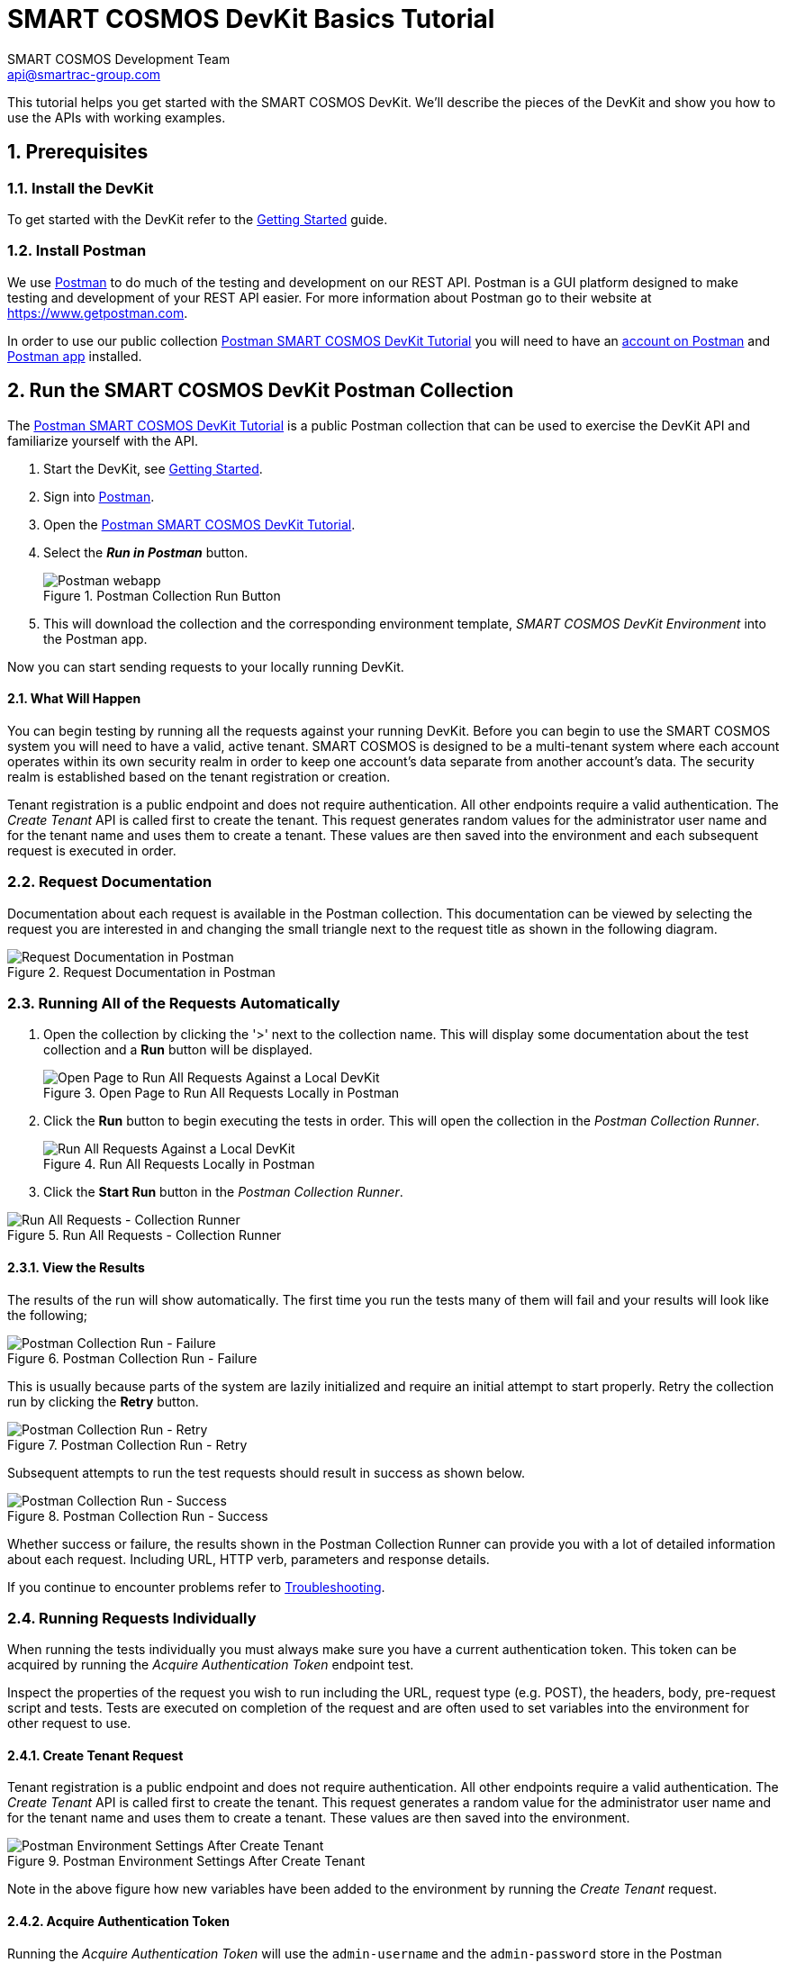 :title: SMART COSMOS DevKit Basics Tutorial
:Author: SMART COSMOS Development Team
:Email: api@smartrac-group.com
:imagesdir: images

= {title}
:linkattrs:

This tutorial helps you get started with the SMART COSMOS DevKit. We'll
describe the pieces of the DevKit and show you how to use the APIs with working
examples.

:numbered:
== Prerequisites

=== Install the DevKit

To get started with the DevKit refer to the link:getting-started.adoc[Getting Started^] guide.

=== Install Postman

We use link:https://www.getpostman.com/[Postman^] to do much of the testing and
development on our REST API. Postman is a GUI platform designed to make testing and
development of your REST API easier.  For more information about Postman go to their
website at link:https://www.getpostman.com[https://www.getpostman.com^].

In order to use our public collection
link:https://documenter.getpostman.com/view/437937/smart-cosmos-objects-devkit-tutorial/2JvFAy[Postman SMART COSMOS DevKit Tutorial^]
you will need to have an
link:https://app.getpostman.com/signup?redirect=web[account on Postman^]
and link:https://www.getpostman.com/apps:[Postman app^] installed.

== Run the SMART COSMOS DevKit Postman Collection

The
link:https://documenter.getpostman.com/view/437937/smart-cosmos-objects-devkit-tutorial/2JvFAy[Postman SMART COSMOS DevKit Tutorial^] is a public Postman collection that can be
used to exercise the DevKit API and familiarize yourself with the API.

. Start the DevKit, see link:install-devkit.adoc#start-the-devkit[Getting Started^].
. Sign into link:https://www.getpostman.com/[Postman^].
. Open the link:https://documenter.getpostman.com/view/437937/smart-cosmos-objects-devkit-tutorial/2JvFAy[Postman SMART COSMOS DevKit Tutorial^].
. Select the *_Run in Postman_* button.
+
image::run-in-postman.png[title="Postman Collection Run Button", alt="Postman webapp"]

. This will download the collection and the corresponding environment template, _SMART COSMOS DevKit Environment_ into the Postman app.

Now you can start sending requests to your locally running DevKit.

==== What Will Happen

You can begin testing by running all the requests against your running DevKit. Before
you can begin to use the SMART COSMOS system you will need to have a valid, active
tenant.  SMART COSMOS is designed to be a multi-tenant system where each
account operates within its own security realm in order to keep one account’s data separate from another
account’s data. The security realm is established based on the tenant registration or creation.

Tenant registration is a public endpoint and does not require authentication. All other endpoints require a
valid authentication.  The _Create Tenant_ API is called first to create the tenant.  This request generates
random values for the administrator user name and for the tenant name and uses them to create a tenant.
These values are then saved into the environment and each subsequent request is executed in order.

=== Request Documentation

Documentation about each request is available in the Postman collection.  This
documentation can be viewed by selecting the request you are interested in and
changing the small triangle next to the request title as shown in the following diagram.

image::postman-request-documentation.png[title="Request Documentation in Postman", alt="Request Documentation in Postman"]

=== Running All of the Requests Automatically

. Open the collection by clicking the '>' next to the collection name. This will display some documentation about the test collection and a *Run* button will be displayed.
+
image::postman-run-all-begin.png[title="Open Page to Run All Requests Locally in Postman", alt="Open Page to Run All Requests Against a Local DevKit"]

. Click the *Run* button to begin executing the tests in order.  This will open
the collection in the _Postman Collection Runner_.
+
image::postman-run-all.png[title="Run All Requests Locally in Postman", alt="Run All Requests Against a Local DevKit"]

. Click the *Start Run* button in the _Postman Collection Runner_.

image::postman-collection-runner.png[title="Run All Requests - Collection Runner", alt="Run All Requests - Collection Runner"]

==== View the Results

The results of the run will show automatically.  The first time you run the
tests many of them will fail and your results will look like the following;

image::postman-collection-run-failure.png[title="Postman Collection Run - Failure", alt="Postman Collection Run - Failure"]


This is usually because parts of the system are lazily initialized and require an initial attempt to start properly.
Retry the collection run by clicking the *Retry* button.

image::postman-collection-run-retry.png[title="Postman Collection Run - Retry", alt="Postman Collection Run - Retry"]


Subsequent attempts to run the test requests should result in success as shown below.

image::postman-collection-run-success.png[title="Postman Collection Run - Success", alt="Postman Collection Run - Success"]


Whether success or failure, the results shown in the Postman Collection Runner
can provide you with a lot of detailed information about each request.
Including URL, HTTP verb, parameters and response details.

If you continue to encounter problems refer to link:troubleshooting.adoc:[Troubleshooting^].

=== Running Requests Individually

When running the tests individually you must always make sure you have a current authentication token.  This token can
be acquired by running the _Acquire Authentication Token_ endpoint test.

Inspect the properties of the request you wish to run including the URL, request type (e.g. POST),
the headers, body, pre-request script and tests.  Tests are executed on completion of the request
and are often used to set variables into the environment for other request to use.

==== Create Tenant Request
Tenant registration is a public endpoint and does not require authentication. All other endpoints require a
valid authentication.  The _Create Tenant_ API is called first to create the tenant.  This request generates a
random value for the administrator user name and for the tenant name and uses them to create a tenant.  These values are then saved into
the environment.

image::postman-environment-after-create-tenant.png[title="Postman Environment Settings After Create Tenant", alt="Postman Environment Settings After Create Tenant"]


Note in the above figure how new variables have been added to the environment by running the _Create Tenant_ request.

==== Acquire Authentication Token

Running the _Acquire Authentication Token_ will use the `admin-username` and
the `admin-password` store in the Postman environment to request an OAUTH2 access token.
This access token and its associated refresh token is stored in the
Postman environment to be used by other requests.  As long as this token is valid
and stored in the Postman environment requests will succeed.

== Ready to Go!

By now we hope you have a much deeper understanding of how the DevKit API works.  Be sure to check back frequently or when you have questions.  The Postman
collection is connected directly to our development team and is updated every time we add new features and capabilities.

For detailed information on our API see our link:https://api.smartcosmos.net/home/index.html[API Documentation^] and the link:https://devkit.smartcosmos.net[DevKit website^].

For more detailed information on how Postman works please refer to the
link:https://www.getpostman.com/docs[Postman documentation^].
